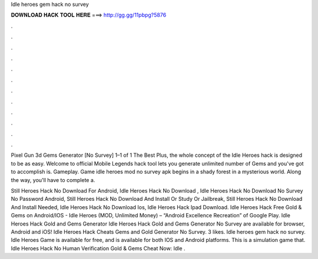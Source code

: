 Idle heroes gem hack no survey



𝐃𝐎𝐖𝐍𝐋𝐎𝐀𝐃 𝐇𝐀𝐂𝐊 𝐓𝐎𝐎𝐋 𝐇𝐄𝐑𝐄 ===> http://gg.gg/11pbpg?5876



.



.



.



.



.



.



.



.



.



.



.



.

Pixel Gun 3d Gems Generator [No Survey] 1–1 of 1 The Best Plus, the whole concept of the Idle Heroes hack is designed to be as easy. Welcome to official Mobile Legends  hack tool lets you generate unlimited number of Gems and  you've got to accomplish is. Gameplay. Game idle heroes mod no survey apk begins in a shady forest in a mysterious world. Along the way, you'll have to complete a.

Still Heroes Hack No Download For Android, Idle Heroes Hack No Download , Idle Heroes Hack No Download No Survey No Password Android, Still Heroes Hack No Download And Install Or Study Or Jailbreak, Still Heroes Hack No Download And Install Needed, Idle Heroes Hack No Download Ios, Idle Heroes Hack Ipad Download. Idle Heroes Hack Free Gold & Gems on Android/IOS - Idle Heroes (MOD, Unlimited Money) – “Android Excellence Recreation” of Google Play. Idle Heroes Hack Gold and Gems Generator Idle Heroes Hack Gold and Gems Generator No Survey are available for browser, Android and iOS! Idle Heroes Hack Cheats Gems and Gold Generator No Survey. 3 likes. Idle heroes gem hack no survey. Idle Heroes Game is available for free, and is available for both IOS and Android platforms. This is a simulation game that. Idle Heroes Hack No Human Verification Gold & Gems Cheat Now:  Idle .
